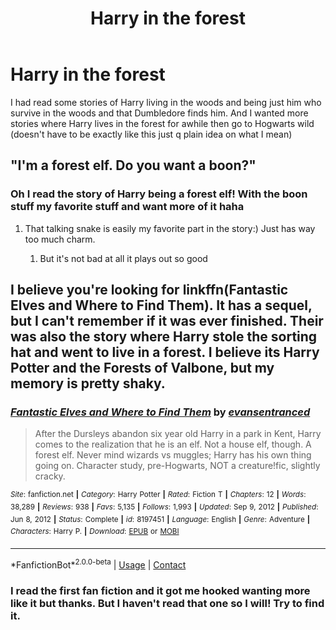 #+TITLE: Harry in the forest

* Harry in the forest
:PROPERTIES:
:Author: CandyPrincessz
:Score: 2
:DateUnix: 1617759371.0
:DateShort: 2021-Apr-07
:FlairText: Request
:END:
I had read some stories of Harry living in the woods and being just him who survive in the woods and that Dumbledore finds him. And I wanted more stories where Harry lives in the forest for awhile then go to Hogwarts wild (doesn't have to be exactly like this just q plain idea on what I mean)


** "I'm a forest elf. Do you want a boon?"
:PROPERTIES:
:Author: Seathrith8
:Score: 2
:DateUnix: 1617855815.0
:DateShort: 2021-Apr-08
:END:

*** Oh I read the story of Harry being a forest elf! With the boon stuff my favorite stuff and want more of it haha
:PROPERTIES:
:Author: CandyPrincessz
:Score: 2
:DateUnix: 1617856635.0
:DateShort: 2021-Apr-08
:END:

**** That talking snake is easily my favorite part in the story:) Just has way too much charm.
:PROPERTIES:
:Author: Seathrith8
:Score: 2
:DateUnix: 1617856744.0
:DateShort: 2021-Apr-08
:END:

***** But it's not bad at all it plays out so good
:PROPERTIES:
:Author: CandyPrincessz
:Score: 2
:DateUnix: 1617865268.0
:DateShort: 2021-Apr-08
:END:


** I believe you're looking for linkffn(Fantastic Elves and Where to Find Them). It has a sequel, but I can't remember if it was ever finished. Their was also the story where Harry stole the sorting hat and went to live in a forest. I believe its Harry Potter and the Forests of Valbone, but my memory is pretty shaky.
:PROPERTIES:
:Author: Darthmarrs
:Score: 2
:DateUnix: 1617938822.0
:DateShort: 2021-Apr-09
:END:

*** [[https://www.fanfiction.net/s/8197451/1/][*/Fantastic Elves and Where to Find Them/*]] by [[https://www.fanfiction.net/u/651163/evansentranced][/evansentranced/]]

#+begin_quote
  After the Dursleys abandon six year old Harry in a park in Kent, Harry comes to the realization that he is an elf. Not a house elf, though. A forest elf. Never mind wizards vs muggles; Harry has his own thing going on. Character study, pre-Hogwarts, NOT a creature!fic, slightly cracky.
#+end_quote

^{/Site/:} ^{fanfiction.net} ^{*|*} ^{/Category/:} ^{Harry} ^{Potter} ^{*|*} ^{/Rated/:} ^{Fiction} ^{T} ^{*|*} ^{/Chapters/:} ^{12} ^{*|*} ^{/Words/:} ^{38,289} ^{*|*} ^{/Reviews/:} ^{938} ^{*|*} ^{/Favs/:} ^{5,135} ^{*|*} ^{/Follows/:} ^{1,993} ^{*|*} ^{/Updated/:} ^{Sep} ^{9,} ^{2012} ^{*|*} ^{/Published/:} ^{Jun} ^{8,} ^{2012} ^{*|*} ^{/Status/:} ^{Complete} ^{*|*} ^{/id/:} ^{8197451} ^{*|*} ^{/Language/:} ^{English} ^{*|*} ^{/Genre/:} ^{Adventure} ^{*|*} ^{/Characters/:} ^{Harry} ^{P.} ^{*|*} ^{/Download/:} ^{[[http://www.ff2ebook.com/old/ffn-bot/index.php?id=8197451&source=ff&filetype=epub][EPUB]]} ^{or} ^{[[http://www.ff2ebook.com/old/ffn-bot/index.php?id=8197451&source=ff&filetype=mobi][MOBI]]}

--------------

*FanfictionBot*^{2.0.0-beta} | [[https://github.com/FanfictionBot/reddit-ffn-bot/wiki/Usage][Usage]] | [[https://www.reddit.com/message/compose?to=tusing][Contact]]
:PROPERTIES:
:Author: FanfictionBot
:Score: 1
:DateUnix: 1617938848.0
:DateShort: 2021-Apr-09
:END:


*** I read the first fan fiction and it got me hooked wanting more like it but thanks. But I haven't read that one so I will! Try to find it.
:PROPERTIES:
:Author: CandyPrincessz
:Score: 1
:DateUnix: 1617988090.0
:DateShort: 2021-Apr-09
:END:
